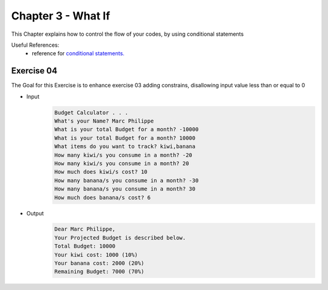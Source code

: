 Chapter 3 - What If
===================
This Chapter explains how to control the flow of your codes, by using conditional statements

Useful References:
    - reference for `conditional statements.`_

.. _`conditional statements.`: https://realpython.com/python-conditional-statements/

Exercise 04
-----------
The Goal for this Exercise is to enhance exercise 03 adding constrains, disallowing input value less than or equal to 0

- Input
    .. code-block:: shell

        Budget Calculator . . .
        What's your Name? Marc Philippe
        What is your total Budget for a month? -10000
        What is your total Budget for a month? 10000
        What items do you want to track? kiwi,banana
        How many kiwi/s you consume in a month? -20
        How many kiwi/s you consume in a month? 20
        How much does kiwi/s cost? 10
        How many banana/s you consume in a month? -30
        How many banana/s you consume in a month? 30
        How much does banana/s cost? 6

- Output
    .. code-block:: shell

        Dear Marc Philippe,
        Your Projected Budget is described below.
        Total Budget: 10000
        Your kiwi cost: 1000 (10%)
        Your banana cost: 2000 (20%)
        Remaining Budget: 7000 (70%)
